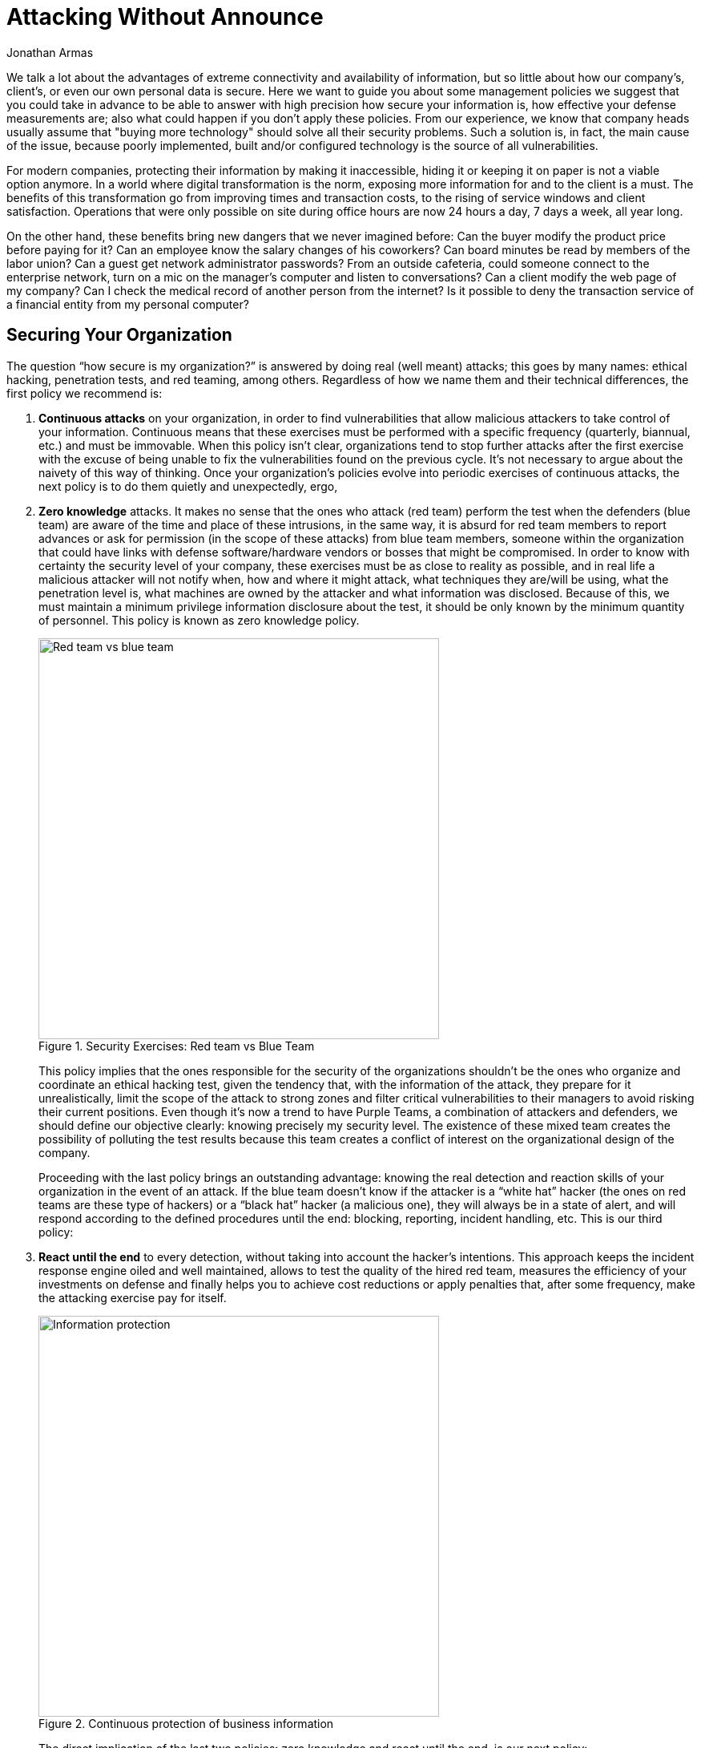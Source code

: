 :slug: attack-no-announce/
:date: 2019-01-11
:category: opinions
:subtitle: Nobody knows, but everything is allowed
:tags: protect, information, business, red team, blue team, policies
:image: cover.png
:alt: Executive leaking business information
:description: Here we want to guide you about some management policies we suggest that you could take in advance to be able to answer with high precision how secure your information is, how effective your defense measurements are; also what could happen if you don’t apply these policies.
:keywords: Bussiness, Information, Security, Protection, Hacking, Best Practices
:author: Jonathan Armas
:writer: johna
:name: Jonathan Armas
:about1: Systems Engineer, Security+
:about2: "Be formless, shapeless like water" Bruce Lee
:source: https://unsplash.com/photos/QBpZGqEMsKg

= Attacking Without Announce

We talk a lot about the advantages of extreme connectivity
and availability of information,
but so little about how our company’s, client's,
or even our own personal data is secure.
Here we want to guide you about some management policies
we suggest that you could take in advance
to be able to answer with high precision how secure your information is,
how effective your defense measurements are;
also what could happen if you don’t apply these policies.
From our experience, we know that company heads usually assume that
"buying more technology" should solve all their security problems.
Such a solution is, in fact, the main cause of the issue,
because poorly implemented, built
and/or configured technology is the source of all vulnerabilities.

For modern companies, protecting their information by making it inaccessible,
hiding it or keeping it on paper is not a viable option anymore.
In a world where digital transformation is the norm,
exposing more information for and to the client is a must.
The benefits of this transformation
go from improving times and transaction costs,
to the rising of service windows and client satisfaction.
Operations that were only possible on site during office hours
are now 24 hours a day, 7 days a week, all year long.

On the other hand, these benefits bring new dangers
that we never imagined before:
Can the buyer modify the product price before paying for it?
Can an employee know the salary changes of his coworkers?
Can board minutes be read by members of the labor union?
Can a guest get network administrator passwords?
From an outside cafeteria, could someone connect to the enterprise network,
turn on a mic on the manager’s computer
and listen to conversations? Can a client modify the web page of my company?
Can I check the medical record of another person from the internet?
Is it possible to deny the transaction service
of a financial entity from my personal computer?

== Securing Your Organization

The question “how secure is my organization?”
is answered by doing real (well meant) attacks;
this goes by many names:
ethical hacking, penetration tests, and red teaming, among others.
Regardless of how we name them and their technical differences,
the first policy we recommend is:

. *Continuous attacks* on your organization,
in order to find vulnerabilities that allow malicious attackers
to take control of your information.
Continuous means that these exercises must be performed
with a specific frequency (quarterly, biannual, etc.) and must be immovable.
When this policy isn’t clear, organizations tend to stop further attacks
after the first exercise with the excuse of being unable
to fix the vulnerabilities found on the previous cycle.
It’s not necessary to argue about the naivety of this way of thinking.
Once your organization’s policies evolve
into periodic exercises of continuous attacks,
the next policy is to do them quietly and unexpectedly, ergo,

. *Zero knowledge* attacks.
It makes no sense that the ones who attack (red team)
perform the test when the defenders (blue team)
are aware of the time and place of these intrusions,
in the same way, it is absurd for red team members to report advances
or ask for permission (in the scope of these attacks) from blue team members,
someone within the organization that could have links
with defense software/hardware vendors or bosses that might be compromised.
In order to know with certainty the security level of your company,
these exercises must be as close to reality as possible,
and in real life a malicious attacker will not notify when,
how and where it might attack,
what techniques they are/will be using,
what the penetration level is,
what machines are owned by the attacker and what information was disclosed.
Because of this, we must maintain a minimum privilege
information disclosure about the test,
it should be only known by the minimum quantity of personnel.
This policy is known as zero knowledge policy.
+
.Security Exercises: Red team vs Blue Team
image::red-blue.png[width=500, alt="Red team vs blue team"]
+
This policy implies
that the ones responsible for the security of the organizations
shouldn’t be the ones who organize and coordinate an ethical hacking test,
given the tendency that, with the information of the attack,
they prepare for it unrealistically,
limit the scope of the attack to strong zones
and filter critical vulnerabilities to their managers
to avoid risking their current positions.
Even though it’s now a trend to have Purple Teams,
a combination of attackers and defenders,
we should define our objective clearly:
knowing precisely my security level.
The existence of these mixed team creates the possibility
of polluting the test results because this team creates a conflict of interest
on the organizational design of the company.
+
Proceeding with the last policy brings an outstanding advantage:
knowing the real detection and reaction skills of your organization
in the event of an attack.
If the blue team doesn’t know if the attacker is a “white hat” hacker
(the ones on red teams are these type of hackers)
or a “black hat” hacker (a malicious one),
they will always be in a state of alert,
and will respond according to the defined procedures until the end:
blocking, reporting, incident handling, etc.
This is our third policy:

. *React until the end* to every detection,
without taking into account the hacker’s intentions.
This approach keeps the incident response engine oiled
and well maintained, allows to test the quality of the hired red team,
measures the efficiency of your investments on defense
and finally helps you to achieve cost reductions
or apply penalties that, after some frequency,
make the attacking exercise pay for itself.
+
.Continuous protection of business information
image::protect.png[width=500, alt="Information protection"]
+
The direct implication of the last two policies:
zero knowledge and react until the end, is our next policy:

. *Total intrusion:* The red team must have a complete authorization on paper,
email and all forms of legal protection,
from the highest authority of the company (CEO or manager)
to do any offensive tactic, i.e., get any information, modify any data,
access any workstation, shut any service down,
all should be allowed to ensure maximum criticity
and compromising the security on the highest level.
If this policy isn’t in place, the red team that you hired
will have their hands tied and not be allowed to find real vulnerabilities,
explore real paths that a malicious attacker might walk
and show you your real security flaws.
In the end, if on the ethical hacking tests
they don’t find anything significant,
it surely will be due to the limitations that you imposed on the red team,
and your doubts on whether your security is real or fake will rise.
As a final point, we want to invite you to one of the most forgotten aspects
of the ethical hacking tests, we call it the:

. *Coherence policy:*
If you ask a manager: Between availability or confidentiality,
what is most important?, most of the time the answer will be both.
But if you ask:
Will you shut down your servers given the presence of an attacker?
Saying yes to that question puts confidentiality above availability,
the answer that you will find is that they’d rather maintain their servers on
and try to deal with the attacker.
For most organizations, it is common to have availability
higher than confidentiality and integrity in the precedence list.
It is paradoxical that, even though availability
is the most important of the triad,
they won’t authorize red teams to test +DoS+
(denial of service) attacks survival rate.
The invitation in this case is:
turn your restrictions into encouragement to attack to the red team,
in this way you can verify with an ally
how vulnerable your company is to a malicious attacker.

== Conclusion

With these simple policies, *continuous attacks*, *zero knowledge*,
*react until the end*, *total intrusion* and coherence,
you can know how secure your systems really are,
improve your security at vertiginous rates
and save money by not buying technologies
that generate huge and incomprehensive vulnerability reports,
many of those with false positives
and a lack of context about their real impact on your organization.
